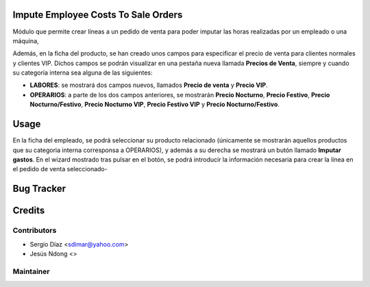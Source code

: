 ..  image:: https://img.shields.io/badge/licence-AGPL--3-blue.png
    :target: http://www.gnu.org/licenses/agpl-3.0-standalone.html
    :alt: License: AGPL-3

Impute Employee Costs To Sale Orders
====================================

Módulo que permite crear líneas a un pedido de venta para poder imputar las horas realizadas por un empleado o una máquina,

Además, en la ficha del producto, se han creado unos campos para especificar el precio de venta para clientes normales y clientes VIP. Dichos campos se podrán visualizar en  una pestaña nueva llamada **Precios de Venta**, siempre y cuando su categoría interna sea alguna de las siguientes:

* **LABORES**: se mostrará dos campos nuevos, llamados **Precio de venta** y **Precio VIP**.
* **OPERARIOS**: a parte de los dos campos anteriores, se mostrarán **Precio Nocturno**, **Precio Festivo**, **Precio Nocturno/Festivo**, **Precio Nocturno VIP**, **Precio Festivo VIP** y **Precio Nocturno/Festivo**.

Usage
=====

En la ficha del empleado, se podrá seleccionar su producto relacionado (únicamente se mostrarán aquellos productos que su categoria interna corresponsa a OPERARIOS), y además a su derecha se mostrará un butón llamado **Imputar gastos**. En el wizard mostrado tras pulsar en el botón, se podrá introducir la información necesaria para crear la línea en el pedido de venta seleccionado-

Bug Tracker
===========

Credits
=======

Contributors
------------

* Sergio Díaz <sdimar@yahoo.com>
* Jesús Ndong <>

Maintainer
----------
